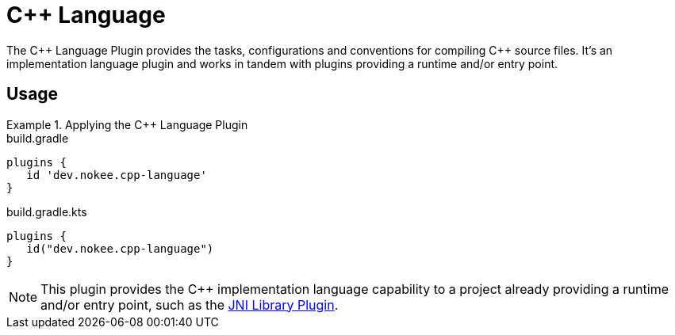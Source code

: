 = {cpp} Language
:jbake-type: reference_chapter
:jbake-tags: user manual, gradle plugin reference, c++, native, gradle
:jbake-description: Learn what the Nokee's {cpp} language plugin (i.e. dev.nokee.cpp-language) has to offer for your Gradle build.

The {cpp} Language Plugin provides the tasks, configurations and conventions for compiling {cpp} source files.
It's an implementation language plugin and works in tandem with plugins providing a runtime and/or entry point.

== Usage

.Applying the {cpp} Language Plugin
====
[.multi-language-sample]
=====
.build.gradle
[source,groovy]
----
plugins {
   id 'dev.nokee.cpp-language'
}
----
=====
[.multi-language-sample]
=====
.build.gradle.kts
[source,kotlin]
----
plugins {
   id("dev.nokee.cpp-language")
}
----
=====
====

// TODO: Describe runtime plugin and entry point plugin
NOTE: This plugin provides the {cpp} implementation language capability to a project already providing a runtime and/or entry point, such as the <<jni-library-plugin.adoc#,JNI Library Plugin>>.

//[[sec:jni_library_conventions]]
//== Conventions
//
//The JNI Library Plugin adds conventions for sources, shown below.
//
//[[sec:jni_library_layout]]
//=== Project layout
//
//The JNI Library Plugin assumes the project layout shown below.
//None of these directories needs to exist or have anything in them.
//The JNI Library Plugin will compile whatever it finds and ignore anything missing.
//
//`src/main/cpp`::
//{cpp} source with extension of `.cpp`, `.{cpplower}` or `.cc`
//
//`src/main/headers`::
//Headers - headers needed to compile the library
//
//You <<building_cpp_projects.adoc#sec:custom_cpp_source_set_paths,configure the project layout>> by configuring the `source`, `privateHeaders` and `publicHeaders` respectively on the `library` script block.


// TODO: Add the tasks conventions
